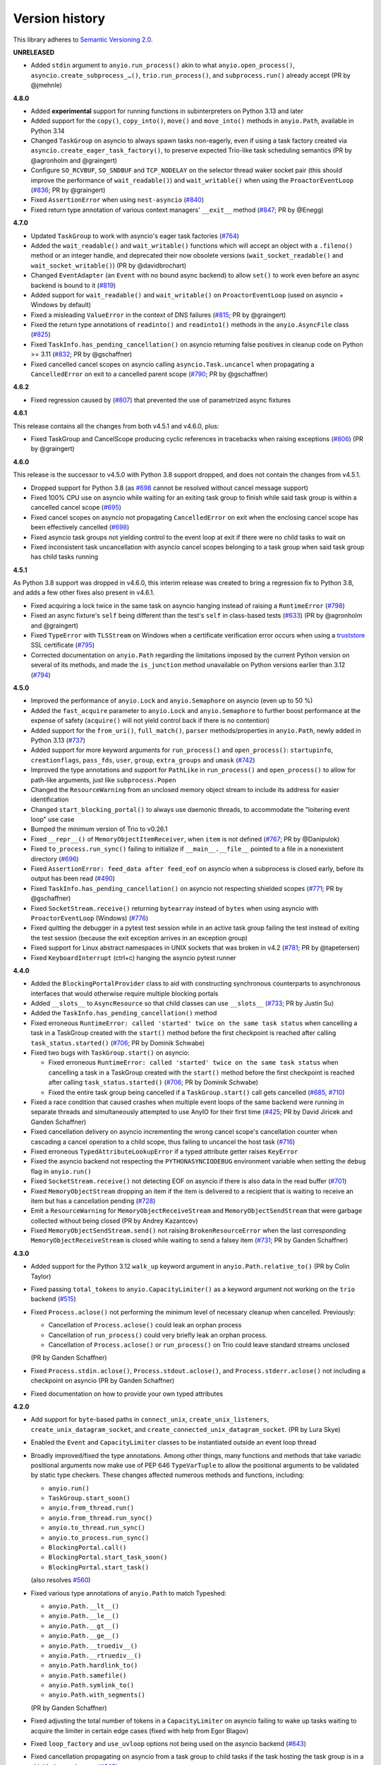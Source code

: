 Version history
===============

This library adheres to `Semantic Versioning 2.0 <http://semver.org/>`_.

**UNRELEASED**

- Added ``stdin`` argument to ``anyio.run_process()`` akin to what
  ``anyio.open_process()``, ``asyncio.create_subprocess_…()``, ``trio.run_process()``,
  and ``subprocess.run()`` already accept (PR by @jmehnle)

**4.8.0**

- Added **experimental** support for running functions in subinterpreters on Python
  3.13 and later
- Added support for the ``copy()``, ``copy_into()``, ``move()`` and ``move_into()``
  methods in ``anyio.Path``, available in Python 3.14
- Changed ``TaskGroup`` on asyncio to always spawn tasks non-eagerly, even if using a
  task factory created via ``asyncio.create_eager_task_factory()``, to preserve expected
  Trio-like task scheduling semantics (PR by @agronholm and @graingert)
- Configure ``SO_RCVBUF``, ``SO_SNDBUF`` and ``TCP_NODELAY`` on the selector
  thread waker socket pair (this should improve the performance of ``wait_readable()``)
  and ``wait_writable()`` when using the ``ProactorEventLoop``
  (`#836 <https://github.com/agronholm/anyio/pull/836>`_; PR by @graingert)
- Fixed ``AssertionError`` when using ``nest-asyncio``
  (`#840 <https://github.com/agronholm/anyio/issues/840>`_)
- Fixed return type annotation of various context managers' ``__exit__`` method
  (`#847 <https://github.com/agronholm/anyio/issues/847>`_; PR by @Enegg)

**4.7.0**

- Updated ``TaskGroup`` to work with asyncio's eager task factories
  (`#764 <https://github.com/agronholm/anyio/issues/764>`_)
- Added the ``wait_readable()`` and ``wait_writable()`` functions which will accept
  an object with a ``.fileno()`` method or an integer handle, and deprecated
  their now obsolete versions (``wait_socket_readable()`` and
  ``wait_socket_writable()``) (PR by @davidbrochart)
- Changed ``EventAdapter`` (an ``Event`` with no bound async backend) to allow ``set()``
  to work even before an async backend is bound to it
  (`#819 <https://github.com/agronholm/anyio/issues/819>`_)
- Added support for ``wait_readable()`` and ``wait_writable()`` on ``ProactorEventLoop``
  (used on asyncio + Windows by default)
- Fixed a misleading ``ValueError`` in the context of DNS failures
  (`#815 <https://github.com/agronholm/anyio/issues/815>`_; PR by @graingert)
- Fixed the return type annotations of ``readinto()`` and ``readinto1()`` methods in the
  ``anyio.AsyncFile`` class
  (`#825 <https://github.com/agronholm/anyio/issues/825>`_)
- Fixed ``TaskInfo.has_pending_cancellation()`` on asyncio returning false positives in
  cleanup code on Python >= 3.11
  (`#832 <https://github.com/agronholm/anyio/issues/832>`_; PR by @gschaffner)
- Fixed cancelled cancel scopes on asyncio calling ``asyncio.Task.uncancel`` when
  propagating a ``CancelledError`` on exit to a cancelled parent scope
  (`#790 <https://github.com/agronholm/anyio/pull/790>`_; PR by @gschaffner)

**4.6.2**

- Fixed regression caused by (`#807 <https://github.com/agronholm/anyio/pull/807>`_)
  that prevented the use of parametrized async fixtures

**4.6.1**

This release contains all the changes from both v4.5.1 and v4.6.0, plus:

- Fixed TaskGroup and CancelScope producing cyclic references in tracebacks
  when raising exceptions (`#806 <https://github.com/agronholm/anyio/pull/806>`_)
  (PR by @graingert)

**4.6.0**

This release is the successor to v4.5.0 with Python 3.8 support dropped, and does not
contain the changes from v4.5.1.

- Dropped support for Python 3.8
  (as `#698 <https://github.com/agronholm/anyio/issues/698>`_ cannot be resolved
  without cancel message support)
- Fixed 100% CPU use on asyncio while waiting for an exiting task group to finish while
  said task group is within a cancelled cancel scope
  (`#695 <https://github.com/agronholm/anyio/issues/695>`_)
- Fixed cancel scopes on asyncio not propagating ``CancelledError`` on exit when the
  enclosing cancel scope has been effectively cancelled
  (`#698 <https://github.com/agronholm/anyio/issues/698>`_)
- Fixed asyncio task groups not yielding control to the event loop at exit if there were
  no child tasks to wait on
- Fixed inconsistent task uncancellation with asyncio cancel scopes belonging to a
  task group when said task group has child tasks running

**4.5.1**

As Python 3.8 support was dropped in v4.6.0, this interim release was created to bring a
regression fix to Python 3.8, and adds a few other fixes also present in v4.6.1.

- Fixed acquiring a lock twice in the same task on asyncio hanging instead of raising a
  ``RuntimeError`` (`#798 <https://github.com/agronholm/anyio/issues/798>`_)
- Fixed an async fixture's ``self`` being different than the test's ``self`` in
  class-based tests (`#633 <https://github.com/agronholm/anyio/issues/633>`_)
  (PR by @agronholm and @graingert)
- Fixed ``TypeError`` with ``TLSStream`` on Windows when a certificate verification
  error occurs when using a `truststore <https://github.com/sethmlarson/truststore>`_
  SSL certificate (`#795 <https://github.com/agronholm/anyio/issues/795>`_)
- Corrected documentation on ``anyio.Path`` regarding the limitations imposed by the
  current Python version on several of its methods, and made the ``is_junction`` method
  unavailable on Python versions earlier than 3.12
  (`#794 <https://github.com/agronholm/anyio/issues/794>`_)

**4.5.0**

- Improved the performance of ``anyio.Lock`` and ``anyio.Semaphore`` on asyncio (even up
  to 50 %)
- Added the ``fast_acquire`` parameter to ``anyio.Lock`` and ``anyio.Semaphore`` to
  further boost performance at the expense of safety (``acquire()`` will not yield
  control back if there is no contention)
- Added support for the ``from_uri()``, ``full_match()``, ``parser`` methods/properties
  in ``anyio.Path``, newly added in Python 3.13
  (`#737 <https://github.com/agronholm/anyio/issues/737>`_)
- Added support for more keyword arguments for ``run_process()`` and ``open_process()``:
  ``startupinfo``, ``creationflags``, ``pass_fds``, ``user``, ``group``,
  ``extra_groups`` and ``umask``
  (`#742 <https://github.com/agronholm/anyio/issues/742>`_)
- Improved the type annotations and support for ``PathLike`` in ``run_process()`` and
  ``open_process()`` to allow for path-like arguments, just like ``subprocess.Popen``
- Changed the ``ResourceWarning`` from an unclosed memory object stream to include its
  address for easier identification
- Changed ``start_blocking_portal()`` to always use daemonic threads, to accommodate the
  "loitering event loop" use case
- Bumped the minimum version of Trio to v0.26.1
- Fixed ``__repr__()`` of ``MemoryObjectItemReceiver``, when ``item`` is not defined
  (`#767 <https://github.com/agronholm/anyio/pull/767>`_; PR by @Danipulok)
- Fixed ``to_process.run_sync()`` failing to initialize if ``__main__.__file__`` pointed
  to a file in a nonexistent directory
  (`#696 <https://github.com/agronholm/anyio/issues/696>`_)
- Fixed ``AssertionError: feed_data after feed_eof`` on asyncio when a subprocess is
  closed early, before its output has been read
  (`#490 <https://github.com/agronholm/anyio/issues/490>`_)
- Fixed ``TaskInfo.has_pending_cancellation()`` on asyncio not respecting shielded
  scopes (`#771 <https://github.com/agronholm/anyio/issues/771>`_; PR by @gschaffner)
- Fixed ``SocketStream.receive()`` returning ``bytearray`` instead of ``bytes`` when
  using asyncio with ``ProactorEventLoop`` (Windows)
  (`#776 <https://github.com/agronholm/anyio/issues/776>`_)
- Fixed quitting the debugger in a pytest test session while in an active task group
  failing the test instead of exiting the test session (because the exit exception
  arrives in an exception group)
- Fixed support for Linux abstract namespaces in UNIX sockets that was broken in v4.2
  (`#781 <https://github.com/agronholm/anyio/issues/781>`_; PR by @tapetersen)
- Fixed ``KeyboardInterrupt`` (ctrl+c) hanging the asyncio pytest runner

**4.4.0**

- Added the ``BlockingPortalProvider`` class to aid with constructing synchronous
  counterparts to asynchronous interfaces that would otherwise require multiple blocking
  portals
- Added ``__slots__`` to ``AsyncResource`` so that child classes can use ``__slots__``
  (`#733 <https://github.com/agronholm/anyio/pull/733>`_; PR by Justin Su)
- Added the ``TaskInfo.has_pending_cancellation()`` method
- Fixed erroneous ``RuntimeError: called 'started' twice on the same task status``
  when cancelling a task in a TaskGroup created with the ``start()`` method before
  the first checkpoint is reached after calling ``task_status.started()``
  (`#706 <https://github.com/agronholm/anyio/issues/706>`_; PR by Dominik Schwabe)
- Fixed two bugs with ``TaskGroup.start()`` on asyncio:

  * Fixed erroneous ``RuntimeError: called 'started' twice on the same task status``
    when cancelling a task in a TaskGroup created with the ``start()`` method before
    the first checkpoint is reached after calling ``task_status.started()``
    (`#706 <https://github.com/agronholm/anyio/issues/706>`_; PR by Dominik Schwabe)
  * Fixed the entire task group being cancelled if a ``TaskGroup.start()`` call gets
    cancelled (`#685 <https://github.com/agronholm/anyio/issues/685>`_,
    `#710 <https://github.com/agronholm/anyio/issues/710>`_)
- Fixed a race condition that caused crashes when multiple event loops of the same
  backend were running in separate threads and simultaneously attempted to use AnyIO for
  their first time (`#425 <https://github.com/agronholm/anyio/issues/425>`_; PR by David
  Jiricek and Ganden Schaffner)
- Fixed cancellation delivery on asyncio incrementing the wrong cancel scope's
  cancellation counter when cascading a cancel operation to a child scope, thus failing
  to uncancel the host task (`#716 <https://github.com/agronholm/anyio/issues/716>`_)
- Fixed erroneous ``TypedAttributeLookupError`` if a typed attribute getter raises
  ``KeyError``
- Fixed the asyncio backend not respecting the ``PYTHONASYNCIODEBUG`` environment
  variable when setting the ``debug`` flag in ``anyio.run()``
- Fixed ``SocketStream.receive()`` not detecting EOF on asyncio if there is also data in
  the read buffer (`#701 <https://github.com/agronholm/anyio/issues/701>`_)
- Fixed ``MemoryObjectStream`` dropping an item if the item is delivered to a recipient
  that is waiting to receive an item but has a cancellation pending
  (`#728 <https://github.com/agronholm/anyio/issues/728>`_)
- Emit a ``ResourceWarning`` for ``MemoryObjectReceiveStream`` and
  ``MemoryObjectSendStream`` that were garbage collected without being closed (PR by
  Andrey Kazantcev)
- Fixed ``MemoryObjectSendStream.send()`` not raising ``BrokenResourceError`` when the
  last corresponding ``MemoryObjectReceiveStream`` is closed while waiting to send a
  falsey item (`#731 <https://github.com/agronholm/anyio/issues/731>`_; PR by Ganden
  Schaffner)

**4.3.0**

- Added support for the Python 3.12 ``walk_up`` keyword argument in
  ``anyio.Path.relative_to()`` (PR by Colin Taylor)
- Fixed passing ``total_tokens`` to ``anyio.CapacityLimiter()`` as a keyword argument
  not working on the ``trio`` backend
  (`#515 <https://github.com/agronholm/anyio/issues/515>`_)
- Fixed ``Process.aclose()`` not performing the minimum level of necessary cleanup when
  cancelled. Previously:

  - Cancellation of ``Process.aclose()`` could leak an orphan process
  - Cancellation of ``run_process()`` could very briefly leak an orphan process.
  - Cancellation of ``Process.aclose()`` or ``run_process()`` on Trio could leave
    standard streams unclosed

  (PR by Ganden Schaffner)
- Fixed ``Process.stdin.aclose()``, ``Process.stdout.aclose()``, and
  ``Process.stderr.aclose()`` not including a checkpoint on asyncio (PR by Ganden
  Schaffner)
- Fixed documentation on how to provide your own typed attributes

**4.2.0**

- Add support for ``byte``-based paths in ``connect_unix``, ``create_unix_listeners``,
  ``create_unix_datagram_socket``, and ``create_connected_unix_datagram_socket``. (PR by
  Lura Skye)
- Enabled the ``Event`` and ``CapacityLimiter`` classes to be instantiated outside an
  event loop thread
- Broadly improved/fixed the type annotations. Among other things, many functions and
  methods that take variadic positional arguments now make use of PEP 646
  ``TypeVarTuple`` to allow the positional arguments to be validated by static type
  checkers. These changes affected numerous methods and functions, including:

  * ``anyio.run()``
  * ``TaskGroup.start_soon()``
  * ``anyio.from_thread.run()``
  * ``anyio.from_thread.run_sync()``
  * ``anyio.to_thread.run_sync()``
  * ``anyio.to_process.run_sync()``
  * ``BlockingPortal.call()``
  * ``BlockingPortal.start_task_soon()``
  * ``BlockingPortal.start_task()``

  (also resolves `#560 <https://github.com/agronholm/anyio/issues/560>`_)
- Fixed various type annotations of ``anyio.Path`` to match Typeshed:

  * ``anyio.Path.__lt__()``
  * ``anyio.Path.__le__()``
  * ``anyio.Path.__gt__()``
  * ``anyio.Path.__ge__()``
  * ``anyio.Path.__truediv__()``
  * ``anyio.Path.__rtruediv__()``
  * ``anyio.Path.hardlink_to()``
  * ``anyio.Path.samefile()``
  * ``anyio.Path.symlink_to()``
  * ``anyio.Path.with_segments()``

  (PR by Ganden Schaffner)
- Fixed adjusting the total number of tokens in a ``CapacityLimiter`` on asyncio failing
  to wake up tasks waiting to acquire the limiter in certain edge cases (fixed with help
  from Egor Blagov)
- Fixed ``loop_factory`` and ``use_uvloop`` options not being used on the asyncio
  backend (`#643 <https://github.com/agronholm/anyio/issues/643>`_)
- Fixed cancellation propagating on asyncio from a task group to child tasks if the task
  hosting the task group is in a shielded cancel scope
  (`#642 <https://github.com/agronholm/anyio/issues/642>`_)

**4.1.0**

- Adapted to API changes made in Trio v0.23:

  - Call ``trio.to_thread.run_sync()`` using the ``abandon_on_cancel`` keyword argument
    instead of ``cancellable``
  - Removed a checkpoint when exiting a task group
  - Renamed the ``cancellable`` argument in ``anyio.to_thread.run_sync()`` to
    ``abandon_on_cancel`` (and deprecated the old parameter name)
  - Bumped minimum version of Trio to v0.23
- Added support for voluntary thread cancellation via
  ``anyio.from_thread.check_cancelled()``
- Bumped minimum version of trio to v0.23
- Exposed the ``ResourceGuard`` class in the public API
  (`#627 <https://github.com/agronholm/anyio/issues/627>`_)
- Fixed ``RuntimeError: Runner is closed`` when running higher-scoped async generator
  fixtures in some cases (`#619 <https://github.com/agronholm/anyio/issues/619>`_)
- Fixed discrepancy between ``asyncio`` and ``trio`` where reraising a cancellation
  exception in an ``except*`` block would incorrectly bubble out of its cancel scope
  (`#634 <https://github.com/agronholm/anyio/issues/634>`_)

**4.0.0**

- **BACKWARDS INCOMPATIBLE** Replaced AnyIO's own ``ExceptionGroup`` class with the PEP
  654 ``BaseExceptionGroup`` and ``ExceptionGroup``
- **BACKWARDS INCOMPATIBLE** Changes to cancellation semantics:

  - Any exceptions raising out of a task groups are now nested inside an
    ``ExceptionGroup`` (or ``BaseExceptionGroup`` if one or more ``BaseException`` were
    included)
  - Fixed task group not raising a cancellation exception on asyncio at exit if no child
    tasks were spawned and an outer cancellation scope had been cancelled before
  - Ensured that exiting a ``TaskGroup`` always hits a yield point, regardless of
    whether there are running child tasks to be waited on
  - On asyncio, cancel scopes will defer cancelling tasks that are scheduled to resume
    with a finished future
  - On asyncio and Python 3.9/3.10, cancel scopes now only suppress cancellation
    exceptions if the cancel message matches the scope
  - Task groups on all backends now raise a single cancellation exception when an outer
    cancel scope is cancelled, and no exceptions other than cancellation exceptions are
    raised in the group
- **BACKWARDS INCOMPATIBLE** Changes the pytest plugin to run all tests and fixtures in
  the same task, allowing fixtures to set context variables for tests and other fixtures
- **BACKWARDS INCOMPATIBLE** Changed ``anyio.Path.relative_to()`` and
  ``anyio.Path.is_relative_to()`` to only accept one argument, as passing multiple
  arguments is deprecated as of Python 3.12
- **BACKWARDS INCOMPATIBLE** Dropped support for spawning tasks from old-style coroutine
  functions (``@asyncio.coroutine``)
- **BACKWARDS INCOMPATIBLE** The ``policy`` option on the ``asyncio`` backend was
  changed to ``loop_factory`` to accommodate ``asyncio.Runner``
- Changed ``anyio.run()`` to use ``asyncio.Runner`` (or a back-ported version of it on
  Pythons older than 3.11) on the ``asyncio`` backend
- Dropped support for Python 3.7
- Added support for Python 3.12
- Bumped minimum version of trio to v0.22
- Added the ``anyio.Path.is_junction()`` and ``anyio.Path.walk()`` methods
- Added ``create_unix_datagram_socket`` and ``create_connected_unix_datagram_socket`` to
  create UNIX datagram sockets (PR by Jean Hominal)
- Fixed ``from_thread.run`` and ``from_thread.run_sync`` not setting sniffio on asyncio.
  As a result:

  - Fixed ``from_thread.run_sync`` failing when used to call sniffio-dependent functions
    on asyncio
  - Fixed ``from_thread.run`` failing when used to call sniffio-dependent functions on
    asyncio from a thread running trio or curio
  - Fixed deadlock when using ``from_thread.start_blocking_portal(backend="asyncio")``
    in a thread running trio or curio (PR by Ganden Schaffner)
- Improved type annotations:

  - The ``item_type`` argument of ``create_memory_object_stream`` was deprecated.
    To indicate the item type handled by the stream, use
    ``create_memory_object_stream[T_Item]()`` instead. Type checking should no longer
    fail when annotating memory object streams with uninstantiable item types (PR by
    Ganden Schaffner)
- Added the ``CancelScope.cancelled_caught`` property which tells users if the cancel
  scope suppressed a cancellation exception
- Fixed ``fail_after()`` raising an unwarranted ``TimeoutError`` when the cancel scope
  was cancelled before reaching its deadline
- Fixed ``MemoryObjectReceiveStream.receive()`` causing the receiving task on asyncio to
  remain in a cancelled state if the operation was cancelled after an item was queued to
  be received by the task (but before the task could actually receive the item)
- Fixed ``TaskGroup.start()`` on asyncio not responding to cancellation from the outside
- Fixed tasks started from ``BlockingPortal`` not notifying synchronous listeners
  (``concurrent.futures.wait()``) when they're cancelled
- Removed unnecessary extra waiting cycle in ``Event.wait()`` on asyncio in the case
  where the event was not yet set
- Fixed processes spawned by ``anyio.to_process()`` being "lost" as unusable to the
  process pool when processes that have idled over 5 minutes are pruned at part of the
  ``to_process.run_sync()`` call, leading to increased memory consumption
  (PR by Anael Gorfinkel)

Changes since 4.0.0rc1:

- Fixed the type annotation of ``TaskGroup.start_soon()`` to accept any awaitables
  (already in v3.7.0 but was missing from 4.0.0rc1)
- Changed ``CancelScope`` to also consider the cancellation count (in addition to the
  cancel message) on asyncio to determine if a cancellation exception should be
  swallowed on scope exit, to combat issues where third party libraries catch the
  ``CancelledError`` and raise another, thus erasing the original cancel message
- Worked around a `CPython bug <https://github.com/python/cpython/issues/108668>`_ that
  caused ``TLSListener.handle_handshake_error()`` on asyncio to log ``"NoneType: None"``
  instead of the error (PR by Ganden Schaffner)
- Re-added the ``item_type`` argument to ``create_memory_object_stream()`` (but using it
  raises a deprecation warning and does nothing with regards to the static types of the
  returned streams)
- Fixed processes spawned by ``anyio.to_process()`` being "lost" as unusable to the
  process pool when processes that have idled over 5 minutes are pruned at part of the
  ``to_process.run_sync()`` call, leading to increased memory consumption
  (PR by Anael Gorfinkel)

**3.7.1**

- Fixed sending large buffers via UNIX stream sockets on asyncio
- Fixed several minor documentation issues (broken links to classes, missing classes or
  attributes)

**3.7.0**

- Dropped support for Python 3.6
- Improved type annotations:

  - Several functions and methods that were previously annotated as accepting
    ``Coroutine[Any, Any, Any]`` as the return type of the callable have been amended to
    accept ``Awaitable[Any]`` instead, to allow a slightly broader set of coroutine-like
    inputs, like ``async_generator_asend`` objects returned from the ``asend()`` method
    of async generators, and to match the ``trio`` annotations:

    - ``anyio.run()``
    - ``anyio.from_thread.run()``
    - ``TaskGroup.start_soon()``
    - ``TaskGroup.start()``
    - ``BlockingPortal.call()``
    - ``BlockingPortal.start_task_soon()``
    - ``BlockingPortal.start_task()``

    Note that this change involved only changing the type annotations; run-time
    functionality was not altered.

  - The ``TaskStatus`` class is now a generic protocol, and should be parametrized to
    indicate the type of the value passed to ``task_status.started()``
  - The ``Listener`` class is now covariant in its stream type
  - ``create_memory_object_stream()`` now allows passing only ``item_type``
  - Object receive streams are now covariant and object send streams are correspondingly
    contravariant
- Changed ``TLSAttribute.shared_ciphers`` to match the documented semantics of
  ``SSLSocket.shared_ciphers`` of always returning ``None`` for client-side streams
- Fixed ``CapacityLimiter`` on the asyncio backend to order waiting tasks in the FIFO
  order (instead of LIFO) (PR by Conor Stevenson)
- Fixed ``CancelScope.cancel()`` not working on asyncio if called before entering the
  scope
- Fixed ``open_signal_receiver()`` inconsistently yielding integers instead of
  ``signal.Signals`` instances on the ``trio`` backend
- Fixed ``to_thread.run_sync()`` hanging on asyncio if the target callable raises
  ``StopIteration``
- Fixed ``start_blocking_portal()`` raising an unwarranted
  ``RuntimeError: This portal is not running`` if a task raises an exception that causes
  the event loop to be closed
- Fixed ``current_effective_deadline()`` not returning ``-inf`` on asyncio when the
  currently active cancel scope has been cancelled (PR by Ganden Schaffner)
- Fixed the ``OP_IGNORE_UNEXPECTED_EOF`` flag in an SSL context created by default in
  ``TLSStream.wrap()`` being inadvertently set on Python 3.11.3 and 3.10.11
- Fixed ``CancelScope`` to properly handle asyncio task uncancellation on Python 3.11
  (PR by Nikolay Bryskin)
- Fixed ``OSError`` when trying to use ``create_tcp_listener()`` to bind to a link-local
  IPv6 address (and worked around related bugs in ``uvloop``)
- Worked around a `PyPy bug <https://foss.heptapod.net/pypy/pypy/-/issues/3938>`_
  when using ``anyio.getaddrinfo()`` with for IPv6 link-local addresses containing
  interface names

**3.6.2**

- Pinned Trio to < 0.22 to avoid incompatibility with AnyIO's ``ExceptionGroup`` class
  causing ``AttributeError: 'NonBaseMultiError' object has no attribute '_exceptions'``

**3.6.1**

- Fixed exception handler in the asyncio test runner not properly handling a context
  that does not contain the ``exception`` key

**3.6.0**

- Fixed ``TypeError`` in ``get_current_task()`` on asyncio when using a custom ``Task``
  factory
- Updated type annotations on ``run_process()`` and ``open_process()``:

  * ``command`` now accepts accepts bytes and sequences of bytes
  * ``stdin``, ``stdout`` and ``stderr`` now accept file-like objects
    (PR by John T. Wodder II)
- Changed the pytest plugin to run both the setup and teardown phases of asynchronous
  generator fixtures within a single task to enable use cases such as cancel scopes and
  task groups where a context manager straddles the ``yield``

**3.5.0**

- Added ``start_new_session`` keyword argument to ``run_process()`` and
  ``open_process()`` (PR by Jordan Speicher)
- Fixed deadlock in synchronization primitives on asyncio which can happen if a task
  acquiring a primitive is hit with a native (not AnyIO) cancellation with just the
  right timing, leaving the next acquiring task waiting forever
  (`#398 <https://github.com/agronholm/anyio/issues/398>`_)
- Added workaround for bpo-46313_ to enable compatibility with OpenSSL 3.0

.. _bpo-46313: https://bugs.python.org/issue46313

**3.4.0**

- Added context propagation to/from worker threads in ``to_thread.run_sync()``,
  ``from_thread.run()`` and ``from_thread.run_sync()``
  (`#363 <https://github.com/agronholm/anyio/issues/363>`_; partially based on a PR by
  Sebastián Ramírez)

  **NOTE**: Requires Python 3.7 to work properly on asyncio!
- Fixed race condition in ``Lock`` and ``Semaphore`` classes when a task waiting on
  ``acquire()`` is cancelled while another task is waiting to acquire the same primitive
  (`#387 <https://github.com/agronholm/anyio/issues/387>`_)
- Fixed async context manager's ``__aexit__()`` method not being called in
  ``BlockingPortal.wrap_async_context_manager()`` if the host task is cancelled
  (`#381 <https://github.com/agronholm/anyio/issues/381>`_; PR by Jonathan Slenders)
- Fixed worker threads being marked as being event loop threads in sniffio
- Fixed task parent ID not getting set to the correct value on asyncio
- Enabled the test suite to run without IPv6 support, trio or pytest plugin autoloading

**3.3.4**

- Fixed ``BrokenResourceError`` instead of ``EndOfStream`` being raised in ``TLSStream``
  when the peer abruptly closes the connection while ``TLSStream`` is receiving data
  with ``standard_compatible=False`` set

**3.3.3**

- Fixed UNIX socket listener not setting accepted sockets to non-blocking mode on
  asyncio
- Changed unconnected UDP sockets to be always bound to a local port (on "any"
  interface) to avoid errors on asyncio + Windows

**3.3.2**

- Fixed cancellation problem on asyncio where level-triggered cancellation for **all**
  parent cancel scopes would not resume after exiting a shielded nested scope
  (`#370 <https://github.com/agronholm/anyio/issues/370>`_)

**3.3.1**

- Added missing documentation for the ``ExceptionGroup.exceptions`` attribute
- Changed the asyncio test runner not to use uvloop by default (to match the behavior of
  ``anyio.run()``)
- Fixed ``RuntimeError`` on asyncio when a ``CancelledError`` is raised from a task
  spawned through a ``BlockingPortal``
  (`#357 <https://github.com/agronholm/anyio/issues/357>`_)
- Fixed asyncio warning about a ``Future`` with an exception that was never retrieved
  which happened when a socket was already written to but the peer abruptly closed the
  connection

**3.3.0**

- Added asynchronous ``Path`` class
- Added the ``wrap_file()`` function for wrapping existing files as asynchronous file
  objects
- Relaxed the type of the ``path`` initializer argument to ``FileReadStream`` and
  ``FileWriteStream`` so they accept any path-like object (including the new
  asynchronous ``Path`` class)
- Dropped unnecessary dependency on the ``async_generator`` library
- Changed the generics in ``AsyncFile`` so that the methods correctly return either
  ``str`` or ``bytes`` based on the argument to ``open_file()``
- Fixed an asyncio bug where under certain circumstances, a stopping worker thread would
  still accept new assignments, leading to a hang

**3.2.1**

- Fixed idle thread pruning on asyncio sometimes causing an expired worker thread to be
  assigned a task

**3.2.0**

- Added Python 3.10 compatibility
- Added the ability to close memory object streams synchronously (including support for
  use as a synchronous context manager)
- Changed the default value of the ``use_uvloop`` asyncio backend option to ``False`` to
  prevent unsafe event loop policy changes in different threads
- Fixed ``to_thread.run_sync()`` hanging on the second call on asyncio when used with
  ``loop.run_until_complete()``
- Fixed ``to_thread.run_sync()`` prematurely marking a worker thread inactive when a
  task await on the result is cancelled
- Fixed ``ResourceWarning`` about an unclosed socket when UNIX socket connect fails on
  asyncio
- Fixed the type annotation of ``open_signal_receiver()`` as a synchronous context
  manager
- Fixed the type annotation of ``DeprecatedAwaitable(|List|Float).__await__`` to match
  the ``typing.Awaitable`` protocol

**3.1.0**

- Added ``env`` and ``cwd`` keyword arguments to ``run_process()`` and ``open_process``.
- Added support for mutation of ``CancelScope.shield`` (PR by John Belmonte)
- Added the ``sleep_forever()`` and ``sleep_until()`` functions
- Changed asyncio task groups so that if the host and child tasks have only raised
  ``CancelledErrors``, just one ``CancelledError`` will now be raised instead of an
  ``ExceptionGroup``, allowing asyncio to ignore it when it propagates out of the task
- Changed task names to be converted to ``str`` early on asyncio (PR by Thomas Grainger)
- Fixed ``sniffio._impl.AsyncLibraryNotFoundError: unknown async library, or not in
  async context`` on asyncio and Python 3.6 when ``to_thread.run_sync()`` is used from
  ``loop.run_until_complete()``
- Fixed odd ``ExceptionGroup: 0 exceptions were raised in the task group`` appearing
  under certain circumstances on asyncio
- Fixed ``wait_all_tasks_blocked()`` returning prematurely on asyncio when a previously
  blocked task is cancelled (PR by Thomas Grainger)
- Fixed declared return type of ``TaskGroup.start()`` (it was declared as ``None``, but
  anything can be returned from it)
- Fixed ``TextStream.extra_attributes`` raising ``AttributeError`` (PR by Thomas
  Grainger)
- Fixed ``await maybe_async(current_task())`` returning ``None`` (PR by Thomas Grainger)
- Fixed: ``pickle.dumps(current_task())`` now correctly raises ``TypeError`` instead of
  pickling to ``None`` (PR by Thomas Grainger)
- Fixed return type annotation of ``Event.wait()`` (``bool`` → ``None``) (PR by Thomas
  Grainger)
- Fixed return type annotation of ``RunVar.get()`` to return either the type of the
  default value or the type of the contained value (PR by Thomas Grainger)
- Fixed a deprecation warning message to refer to ``maybe_async()`` and not
  ``maybe_awaitable()`` (PR by Thomas Grainger)
- Filled in argument and return types for all functions and methods previously missing
  them (PR by Thomas Grainger)

**3.0.1**

- Fixed ``to_thread.run_sync()`` raising ``RuntimeError`` on asyncio when no "root" task
  could be found for setting up a cleanup callback. This was a problem at least on
  Tornado and possibly also Twisted in asyncio compatibility mode. The life of worker
  threads is now bound to the the host task of the topmost cancel scope hierarchy
  starting from the current one, or if no cancel scope is active, the current task.

**3.0.0**

- Curio support has been dropped (see the :doc:`FAQ <faq>` as for why)
- API changes:

  * **BACKWARDS INCOMPATIBLE** Submodules under ``anyio.abc.`` have been made private
    (use only ``anyio.abc`` from now on).
  * **BACKWARDS INCOMPATIBLE** The following method was previously a coroutine method
    and has been converted into a synchronous one:

    * ``MemoryObjectReceiveStream.receive_nowait()``

  * The following functions and methods are no longer asynchronous but can still be
    awaited on (doing so will emit a deprecation warning):

    * ``current_time()``
    * ``current_effective_deadline()``
    * ``get_current_task()``
    * ``get_running_tasks()``
    * ``CancelScope.cancel()``
    * ``CapacityLimiter.acquire_nowait()``
    * ``CapacityLimiter.acquire_on_behalf_of_nowait()``
    * ``Condition.release()``
    * ``Event.set()``
    * ``Lock.release()``
    * ``MemoryObjectSendStream.send_nowait()``
    * ``Semaphore.release()``
  * The following functions now return synchronous context managers instead of
    asynchronous context managers (and emit deprecation warnings if used as async
    context managers):

    * ``fail_after()``
    * ``move_on_after()``
    * ``open_cancel_scope()`` (now just ``CancelScope()``; see below)
    * ``open_signal_receiver()``

  * The following functions and methods have been renamed/moved (will now emit
    deprecation warnings when you use them by their old names):

    * ``create_blocking_portal()`` → ``anyio.from_thread.BlockingPortal()``
    * ``create_capacity_limiter()`` → ``anyio.CapacityLimiter()``
    * ``create_event()`` → ``anyio.Event()``
    * ``create_lock()`` → ``anyio.Lock()``
    * ``create_condition()`` → ``anyio.Condition()``
    * ``create_semaphore()`` → ``anyio.Semaphore()``
    * ``current_default_worker_thread_limiter()`` →
      ``anyio.to_thread.current_default_thread_limiter()``
    * ``open_cancel_scope()`` → ``anyio.CancelScope()``
    * ``run_sync_in_worker_thread()`` → ``anyio.to_thread.run_sync()``
    * ``run_async_from_thread()`` → ``anyio.from_thread.run()``
    * ``run_sync_from_thread()`` → ``anyio.from_thread.run_sync()``
    * ``BlockingPortal.spawn_task`` → ``BlockingPortal.start_task_soon``
    * ``CapacityLimiter.set_total_tokens()`` → ``limiter.total_tokens = ...``
    * ``TaskGroup.spawn()`` → ``TaskGroup.start_soon()``

  * **BACKWARDS INCOMPATIBLE** ``start_blocking_portal()`` must now be used as a context
    manager (it no longer returns a BlockingPortal, but a context manager that yields
    one)
  * **BACKWARDS INCOMPATIBLE** The ``BlockingPortal.stop_from_external_thread()`` method
    (use ``portal.call(portal.stop)`` instead now)
  * **BACKWARDS INCOMPATIBLE** The ``SocketStream`` and ``SocketListener`` classes were
    made non-generic
  * Made all non-frozen dataclasses hashable with ``eq=False``
  * Removed ``__slots__`` from ``BlockingPortal``

  See the :doc:`migration documentation <migration>` for instructions on how to deal
  with these changes.
- Improvements to running synchronous code:

  * Added the ``run_sync_from_thread()`` function
  * Added the ``run_sync_in_process()`` function for running code in worker processes
    (big thanks to Richard Sheridan for his help on this one!)
- Improvements to sockets and streaming:

  * Added the ``UNIXSocketStream`` class which is capable of sending and receiving file
    descriptors
  * Added the ``FileReadStream`` and ``FileWriteStream`` classes
  * ``create_unix_listener()`` now removes any existing socket at the given path before
    proceeding (instead of raising ``OSError: Address already in use``)
- Improvements to task groups and cancellation:

  * Added the ``TaskGroup.start()`` method and a corresponding
    ``BlockingPortal.start_task()`` method
  * Added the ``name`` argument to ``BlockingPortal.start_task_soon()``
    (renamed from ``BlockingPortal.spawn_task()``)
  * Changed ``CancelScope.deadline`` to be writable
  * Added the following functions in the ``anyio.lowlevel`` module:

    * ``checkpoint()``
    * ``checkpoint_if_cancelled()``
    * ``cancel_shielded_checkpoint()``
- Improvements and changes to synchronization primitives:

  * Added the ``Lock.acquire_nowait()``, ``Condition.acquire_nowait()`` and
    ``Semaphore.acquire_nowait()`` methods
  * Added the ``statistics()`` method to ``Event``, ``Lock``, ``Condition``, ``Semaphore``,
    ``CapacityLimiter``, ``MemoryObjectReceiveStream`` and ``MemoryObjectSendStream``
  * ``Lock`` and ``Condition`` can now only be released by the task that acquired them.
    This behavior is now consistent on all backends whereas previously only Trio
    enforced this.
  * The ``CapacityLimiter.total_tokens`` property is now writable and
    ``CapacityLimiter.set_total_tokens()`` has been deprecated
  * Added the ``max_value`` property to ``Semaphore``
- Asyncio specific improvements (big thanks to Thomas Grainger for his effort on most of
  these!):

  * Cancel scopes are now properly enforced with native asyncio coroutine functions
    (without any explicit AnyIO checkpoints)
  * Changed the asyncio ``CancelScope`` to raise a ``RuntimeError`` if a cancel scope is
    being exited before it was even entered
  * Changed the asyncio test runner to capture unhandled exceptions from asynchronous
    callbacks and unbound native tasks which are then raised after the test function (or
    async fixture setup or teardown) completes
  * Changed the asyncio ``TaskGroup.start_soon()`` (formerly ``spawn()``) method to call
    the target function immediately before starting the task, for consistency across
    backends
  * Changed the asyncio ``TaskGroup.start_soon()`` (formerly ``spawn()``) method to
    avoid the use of a coroutine wrapper on Python 3.8+ and added a hint for hiding the
    wrapper in tracebacks on earlier Pythons (supported by Pytest, Sentry etc.)
  * Changed the default thread limiter on asyncio to use a ``RunVar`` so it is  scoped
    to the current event loop, thus avoiding potential conflict among multiple running
    event loops
  * Thread pooling is now used on asyncio with ``run_sync_in_worker_thread()``
  * Fixed ``current_effective_deadline()`` raising ``KeyError`` on asyncio when no
    cancel scope is active
- Added the ``RunVar`` class for scoping variables to the running event loop

**2.2.0**

- Added the ``maybe_async()`` and ``maybe_async_cm()`` functions to facilitate forward
  compatibility with AnyIO 3
- Fixed socket stream bug on asyncio where receiving a half-close from the peer would
  shut down the entire connection
- Fixed native task names not being set on asyncio on Python 3.8+
- Fixed ``TLSStream.send_eof()`` raising ``ValueError`` instead of the expected
  ``NotImplementedError``
- Fixed ``open_signal_receiver()`` on asyncio and curio hanging if the cancel scope was
  cancelled before the function could run
- Fixed Trio test runner causing unwarranted test errors on ``BaseException``
  (PR by Matthias Urlichs)
- Fixed formatted output of ``ExceptionGroup`` containing too many newlines

**2.1.0**

- Added the ``spawn_task()`` and ``wrap_async_context_manager()`` methods to
  ``BlockingPortal``
- Added the ``handshake_timeout`` and ``error_handler`` parameters to ``TLSListener``
- Fixed ``Event`` objects on the trio backend not inheriting from ``anyio.abc.Event``
- Fixed ``run_sync_in_worker_thread()`` raising ``UnboundLocalError`` on asyncio when
  cancelled
- Fixed ``send()`` on socket streams not raising any exception on asyncio, and an
  unwrapped ``BrokenPipeError`` on trio and curio when the peer has disconnected
- Fixed ``MemoryObjectSendStream.send()`` raising ``BrokenResourceError`` when the last
  receiver is closed right after receiving the item
- Fixed ``ValueError: Invalid file descriptor: -1`` when closing a ``SocketListener`` on
  asyncio

**2.0.2**

- Fixed one more case of
  ``AttributeError: 'async_generator_asend' object has no attribute 'cr_await'`` on
  asyncio

**2.0.1**

- Fixed broken ``MultiListener.extra()`` (PR by daa)
- Fixed ``TLSStream`` returning an empty bytes object instead of raising ``EndOfStream``
  when trying to receive from the stream after a closing handshake
- Fixed ``AttributeError`` when cancelling a task group's scope inside an async test
  fixture on asyncio
- Fixed ``wait_all_tasks_blocked()`` raising ``AttributeError`` on asyncio if a native
  task is waiting on an async generator's ``asend()`` method

**2.0.0**

- General new features:

  - Added support for subprocesses
  - Added support for "blocking portals" which allow running functions in the event loop
    thread from external threads
  - Added the ``anyio.aclose_forcefully()`` function for closing asynchronous resources
    as quickly as possible

- General changes/fixes:

  - **BACKWARDS INCOMPATIBLE** Some functions have been renamed or removed (see further
    below for socket/fileio API changes):

    - ``finalize()`` → (removed; use ``contextlib.aclosing()`` instead)
    - ``receive_signals()`` → ``open_signal_receiver()``
    - ``run_in_thread()`` → ``run_sync_in_worker_thread()``
    - ``current_default_thread_limiter()`` → ``current_default_worker_thread_limiter()``
    - ``ResourceBusyError`` → ``BusyResourceError``
  - **BACKWARDS INCOMPATIBLE** Exception classes were moved to the top level package
  - Dropped support for Python 3.5
  - Bumped minimum versions of trio and curio to v0.16 and v1.4, respectively
  - Changed the ``repr()`` of ``ExceptionGroup`` to match trio's ``MultiError``

- Backend specific changes and fixes:

  - ``asyncio``: Added support for ``ProactorEventLoop``. This allows asyncio
    applications to use AnyIO on Windows even without using AnyIO as the entry point.
  - ``asyncio``: The asyncio backend now uses ``asyncio.run()`` behind the scenes which
    properly shuts down async generators and cancels any leftover native tasks
  - ``curio``: Worked around the limitation where a task can only be cancelled twice
    (any cancellations beyond that were ignored)
  - ``asyncio`` + ``curio``: a cancellation check now calls ``sleep(0)``, allowing the
    scheduler to switch to a different task
  - ``asyncio`` + ``curio``: Host name resolution now uses `IDNA 2008`_ (with UTS 46
    compatibility mapping, just like trio)
  - ``asyncio`` + ``curio``: Fixed a bug where a task group would abandon its subtasks
    if its own cancel scope was cancelled while it was waiting for subtasks to finish
  - ``asyncio`` + ``curio``: Fixed recursive tracebacks when a single exception from an
    inner task group is reraised in an outer task group

- Socket/stream changes:

  - **BACKWARDS INCOMPATIBLE** The stream class structure was completely overhauled.
    There are now separate abstract base classes for receive and send streams, byte
    streams and reliable and unreliable object streams. Stream wrappers are much better
    supported by this new ABC structure and a new "typed extra attribute" system that
    lets you query the wrapper chain for the attributes you want via ``.extra(...)``.
  - **BACKWARDS INCOMPATIBLE** Socket server functionality has been refactored into a
    network-agnostic listener system
  - **BACKWARDS INCOMPATIBLE** TLS functionality has been split off from
    ``SocketStream`` and can now work over any bidirectional bytes-based stream – you
    can now establish a TLS encrypted communications pathway over UNIX sockets or even
    memory object streams. The ``TLSRequired`` exception has also been removed as it is
    no longer necessary.
  - **BACKWARDS INCOMPATIBLE** Buffering functionality (``receive_until()`` and
    ``receive_exactly()``) was split off from ``SocketStream`` into a stream wrapper
    class (``anyio.streams.buffered.BufferedByteReceiveStream``)
  - **BACKWARDS INCOMPATIBLE** IPv6 addresses are now reported as 2-tuples. If original
    4-tuple form contains a nonzero scope ID, it is appended to the address with ``%``
    as the separator.
  - **BACKWARDS INCOMPATIBLE** Byte streams (including socket streams) now raise
    ``EndOfStream`` instead of returning an empty bytes object when the stream has been
    closed from the other end
  - **BACKWARDS INCOMPATIBLE** The socket API has changes:

    - ``create_tcp_server()`` → ``create_tcp_listener()``
    - ``create_unix_server()`` → ``create_unix_listener()``
    - ``create_udp_socket()`` had some of its parameters changed:

      - ``interface`` → ``local_address``
      - ``port`` → ``local_port``
      - ``reuse_address`` was replaced with ``reuse_port`` (and sets ``SO_REUSEPORT``
        instead of ``SO_REUSEADDR``)
    - ``connect_tcp()`` had some of its parameters changed:

      - ``address`` → ``remote_address``
      - ``port`` → ``remote_port``
      - ``bind_host`` → ``local_address``
      - ``bind_port`` → (removed)
      - ``autostart_tls`` → ``tls``
      - ``tls_hostname`` (new parameter, when you want to match the certificate against
        against something else than ``remote_address``)
    - ``connect_tcp()`` now returns a ``TLSStream`` if TLS was enabled
    - ``notify_socket_closing()`` was removed, as it is no longer used by AnyIO
    - ``SocketStream`` has changes to its methods and attributes:

        - ``address`` → ``.extra(SocketAttribute.local_address)``
        - ``alpn_protocol`` → ``.extra(TLSAttribute.alpn_protocol)``
        - ``close()`` → ``aclose()``
        - ``get_channel_binding`` → ``.extra(TLSAttribute.channel_binding_tls_unique)``
        - ``cipher`` → ``.extra(TLSAttribute.cipher)``
        - ``getpeercert`` → ``.extra(SocketAttribute.peer_certificate)`` or
          ``.extra(SocketAttribute.peer_certificate_binary)``
        - ``getsockopt()`` → ``.extra(SocketAttribute.raw_socket).getsockopt(...)``
        - ``peer_address`` → ``.extra(SocketAttribute.remote_address)``
        - ``receive_chunks()`` → (removed; use ``async for`` on the stream instead)
        - ``receive_delimited_chunks()`` → (removed)
        - ``receive_exactly()`` → ``BufferedReceiveStream.receive_exactly()``
        - ``receive_some()`` → ``receive()``
        - ``receive_until()`` → ``BufferedReceiveStream.receive_until()``
        - ``send_all()`` → ``send()``
        - ``setsockopt()`` → ``.extra(SocketAttribute.raw_socket).setsockopt(...)``
        - ``shared_ciphers`` → ``.extra(TLSAttribute.shared_ciphers)``
        - ``server_side`` → ``.extra(TLSAttribute.server_side)``
        - ``start_tls()`` → ``stream = TLSStream.wrap(...)``
        - ``tls_version`` → ``.extra(TLSAttribute.tls_version)``
    - ``UDPSocket`` has changes to its methods and attributes:

      - ``address`` → ``.extra(SocketAttribute.local_address)``
      - ``getsockopt()`` → ``.extra(SocketAttribute.raw_socket).getsockopt(...)``
      - ``port`` → ``.extra(SocketAttribute.local_port)``
      - ``receive()`` no longer takes a maximum bytes argument
      - ``receive_packets()`` → (removed; use ``async for`` on the UDP socket instead)
      - ``send()`` → requires a tuple for destination now (address, port), for
        compatibility with the new ``UnreliableObjectStream`` interface. The
        ``sendto()`` method works like the old ``send()`` method.
      - ``setsockopt()`` → ``.extra(SocketAttribute.raw_socket).setsockopt(...)``
  - **BACKWARDS INCOMPATIBLE** Renamed the ``max_size`` parameter to ``max_bytes``
    wherever it occurred (this was inconsistently named ``max_bytes`` in some subclasses
    before)
  - Added memory object streams as a replacement for queues
  - Added stream wrappers for encoding/decoding unicode strings
  - Support for the ``SO_REUSEPORT`` option (allows binding more than one socket to the
    same address/port combination, as long as they all have this option set) has been
    added to TCP listeners and UDP sockets
  - The ``send_eof()`` method was added to all (bidirectional) streams

- File I/O changes:

  - **BACKWARDS INCOMPATIBLE** Asynchronous file I/O functionality now uses a common
    code base (``anyio.AsyncFile``) instead of backend-native classes
  - **BACKWARDS INCOMPATIBLE** The File I/O API has changes to its functions and
    methods:

    - ``aopen()`` → ``open_file()``
    - ``AsyncFileclose()`` → ``AsyncFileaclose()``

- Task synchronization changes:

  - **BACKWARDS INCOMPATIBLE** Queues were replaced by memory object streams
  - **BACKWARDS INCOMPATIBLE** Added the ``acquire()`` and ``release()`` methods to the
    ``Lock``, ``Condition`` and ``Semaphore`` classes
  - **BACKWARDS INCOMPATIBLE** Removed the ``Event.clear()`` method. You must now
    replace the event object with a new one rather than clear the old one.
  - Fixed ``Condition.wait()`` not working on asyncio and curio (PR by Matt Westcott)

- Testing changes:

  - **BACKWARDS INCOMPATIBLE** Removed the ``--anyio-backends`` command line option for
    the pytest plugin. Use the ``-k`` option to do ad-hoc filtering, and the
    ``anyio_backend`` fixture to control which backends you wish to run the tests by
    default.
  - The pytest plugin was refactored to run the test and all its related async fixtures
    inside the same event loop, making async fixtures much more useful
  - Fixed Hypothesis support in the pytest plugin (it was not actually running the
    Hypothesis tests at all)

.. _IDNA 2008: https://tools.ietf.org/html/rfc5895

**1.4.0**

- Added async name resolution functions (``anyio.getaddrinfo()`` and
  ``anyio.getnameinfo()``)
- Added the ``family`` and ``reuse_address`` parameters to ``anyio.create_udp_socket()``
  (Enables multicast support; test contributed by Matthias Urlichs)
- Fixed ``fail.after(0)`` not raising a timeout error on asyncio and curio
- Fixed ``move_on_after()`` and ``fail_after()`` getting stuck on curio in some
  circumstances
- Fixed socket operations not allowing timeouts to cancel the task
- Fixed API documentation on ``Stream.receive_until()`` which claimed that the delimiter
  will be included in the returned data when it really isn't
- Harmonized the default task names across all backends
- ``wait_all_tasks_blocked()`` no longer considers tasks waiting on ``sleep(0)`` to be
  blocked on asyncio and curio
- Fixed the type of the ``address`` parameter in ``UDPSocket.send()`` to include
  ``IPAddress`` objects (which were already supported by the backing implementation)
- Fixed ``UDPSocket.send()`` to resolve host names using ``anyio.getaddrinfo()`` before
  calling ``socket.sendto()`` to avoid blocking on synchronous name resolution
- Switched to using ``anyio.getaddrinfo()`` for name lookups

**1.3.1**

- Fixed warnings caused by trio 0.15
- Worked around a compatibility issue between uvloop and Python 3.9 (missing
  ``shutdown_default_executor()`` method)

**1.3.0**

- Fixed compatibility with Curio 1.0
- Made it possible to assert fine grained control over which AnyIO backends and backend
  options are being used with each test
- Added the ``address`` and ``peer_address`` properties to the ``SocketStream``
  interface

**1.2.3**

- Repackaged release (v1.2.2 contained extra files from an experimental
  branch which broke imports)

**1.2.2**

- Fixed ``CancelledError`` leaking from a cancel scope on asyncio if the task previously
  received a cancellation exception
- Fixed ``AttributeError`` when cancelling a generator-based task (asyncio)
- Fixed ``wait_all_tasks_blocked()`` not working with generator-based tasks (asyncio)
- Fixed an unnecessary delay in ``connect_tcp()`` if an earlier attempt succeeds
- Fixed ``AssertionError`` in ``connect_tcp()`` if multiple connection attempts succeed
  simultaneously

**1.2.1**

- Fixed cancellation errors leaking from a task group when they are contained in an
  exception group
- Fixed trio v0.13 compatibility on Windows
- Fixed inconsistent queue capacity across backends when capacity was defined as 0
  (trio = 0, others = infinite)
- Fixed socket creation failure crashing ``connect_tcp()``

**1.2.0**

- Added the possibility to parametrize regular pytest test functions against the
  selected list of backends
- Added the ``set_total_tokens()`` method to ``CapacityLimiter``
- Added the ``anyio.current_default_thread_limiter()`` function
- Added the ``cancellable`` parameter to ``anyio.run_in_thread()``
- Implemented the Happy Eyeballs (:rfc:`6555`) algorithm for ``anyio.connect_tcp()``
- Fixed ``KeyError`` on asyncio and curio where entering and exiting a cancel scope
  happens in different tasks
- Fixed deprecation warnings on Python 3.8 about the ``loop`` argument of
  ``asyncio.Event()``
- Forced the use ``WindowsSelectorEventLoopPolicy`` in ``asyncio.run`` when on Windows
  and asyncio
  to keep network functionality working
- Worker threads are now spawned with ``daemon=True`` on all backends, not just trio
- Dropped support for trio v0.11

**1.1.0**

- Added the ``lock`` parameter to ``anyio.create_condition()`` (PR by Matthias Urlichs)
- Added async iteration for queues (PR by Matthias Urlichs)
- Added capacity limiters
- Added the possibility of using capacity limiters for limiting the maximum number of
  threads
- Fixed compatibility with trio v0.12
- Fixed IPv6 support in ``create_tcp_server()``, ``connect_tcp()`` and
  ``create_udp_socket()``
- Fixed mishandling of task cancellation while the task is running a worker thread on
  asyncio and curio

**1.0.0**

- Fixed pathlib2_ compatibility with ``anyio.aopen()``
- Fixed timeouts not propagating from nested scopes on asyncio and curio (PR by Matthias
  Urlichs)
- Fixed incorrect call order in socket close notifications on asyncio (mostly affecting
  Windows)
- Prefixed backend module names with an underscore to better indicate privateness

 .. _pathlib2: https://pypi.org/project/pathlib2/

**1.0.0rc2**

- Fixed some corner cases of cancellation where behavior on asyncio and curio did not
  match with that of trio. Thanks to Joshua Oreman for help with this.
- Fixed ``current_effective_deadline()`` not taking shielded cancellation scopes into
  account on asyncio and curio
- Fixed task cancellation not happening right away on asyncio and curio when a cancel
  scope is entered when the deadline has already passed
- Fixed exception group containing only cancellation exceptions not being swallowed by a
  timed out cancel scope on asyncio and curio
- Added the ``current_time()`` function
- Replaced ``CancelledError`` with ``get_cancelled_exc_class()``
- Added support for Hypothesis_
- Added support for :pep:`561`
- Use uvloop for the asyncio backend by default when available (but only on CPython)

.. _Hypothesis: https://hypothesis.works/

**1.0.0rc1**

- Fixed ``setsockopt()`` passing options to the underlying method in the wrong manner
- Fixed cancellation propagation from nested task groups
- Fixed ``get_running_tasks()`` returning tasks from other event loops
- Added the ``parent_id`` attribute to ``anyio.TaskInfo``
- Added the ``get_current_task()`` function
- Added guards to protect against concurrent read/write from/to sockets by multiple
  tasks
- Added the ``notify_socket_close()`` function

**1.0.0b2**

- Added introspection of running tasks via ``anyio.get_running_tasks()``
- Added the ``getsockopt()`` and ``setsockopt()`` methods to the ``SocketStream`` API
- Fixed mishandling of large buffers by ``BaseSocket.sendall()``
- Fixed compatibility with (and upgraded minimum required version to) trio v0.11

**1.0.0b1**

- Initial release

